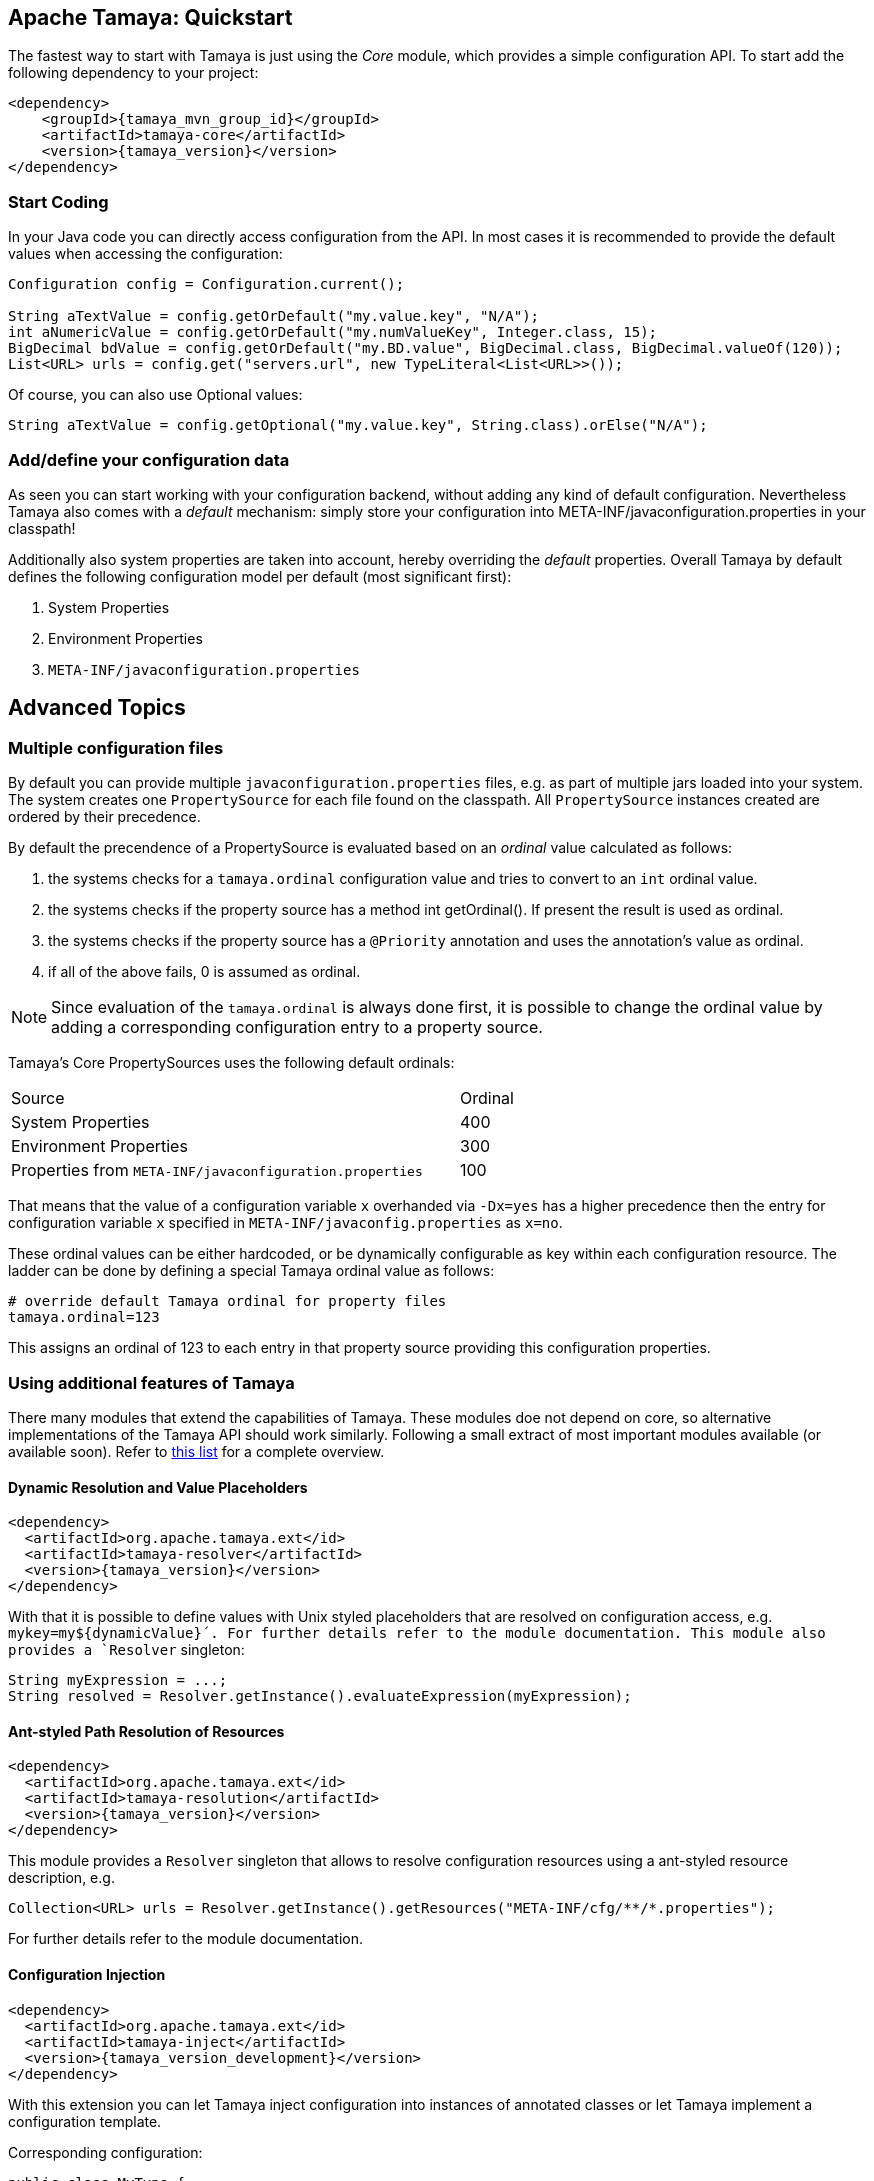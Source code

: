 :jbake-type: page
:jbake-status: published

== Apache Tamaya: Quickstart


The fastest way to start with Tamaya is just using the _Core_ module, which
provides a simple configuration API. To start add the following
dependency to your project:

[source, xml, subs=attributes+]
----
<dependency>
    <groupId>{tamaya_mvn_group_id}</groupId>
    <artifactId>tamaya-core</artifactId>
    <version>{tamaya_version}</version>
</dependency>
----

=== Start Coding

In your Java code you can directly access configuration from the API. In most cases it is recommended
to provide the default values when accessing the configuration:

[source,java]
----
Configuration config = Configuration.current();

String aTextValue = config.getOrDefault("my.value.key", "N/A");
int aNumericValue = config.getOrDefault("my.numValueKey", Integer.class, 15);
BigDecimal bdValue = config.getOrDefault("my.BD.value", BigDecimal.class, BigDecimal.valueOf(120));
List<URL> urls = config.get("servers.url", new TypeLiteral<List<URL>>());
----

Of course, you can also use +Optional+ values:

[source,java]
----
String aTextValue = config.getOptional("my.value.key", String.class).orElse("N/A");
----

=== Add/define your configuration data

As seen you can start working with your configuration backend, without adding any kind of
default configuration. Nevertheless Tamaya also comes with a _default_ mechanism:
simply store your configuration into +META-INF/javaconfiguration.properties+ in your classpath!


Additionally also system properties are taken into account, hereby overriding the _default_ properties.
Overall Tamaya by default defines the following configuration model per default (most significant first):

. System Properties
. Environment Properties
. `META-INF/javaconfiguration.properties`


== Advanced Topics

=== Multiple configuration files

By default you can provide multiple `javaconfiguration.properties` files, e.g. as part
of multiple jars loaded into your system. The system creates one
`PropertySource` for each file found on the classpath. All `PropertySource`
instances created are ordered by their precedence.

By default the precendence of a +PropertySource+ is evaluated based on an _ordinal_ value
calculated as follows:

. the systems checks for a `tamaya.ordinal` configuration value and tries to convert to
  an `int` ordinal value.
. the systems checks if the property source has a method +int getOrdinal()+. If present
  the result is used as ordinal.
. the systems checks if the property source has a `@Priority` annotation and uses the
  annotation's value as ordinal.
. if all of the above fails, +0+ is assumed as ordinal.

NOTE: Since evaluation of the `tamaya.ordinal` is always done first, it is possible to change
      the ordinal value by adding a corresponding configuration entry to a property source.

Tamaya's Core PropertySources uses the following default ordinals:

[width=70]
[cols="3,1", option="headers"]
|===
| Source                                                   | Ordinal
| System Properties                                        | 400
| Environment Properties                                   | 300
| Properties from `META-INF/javaconfiguration.properties`  | 100
|===

That means that the value of a configuration variable `x` overhanded via `-Dx=yes` has
a higher precedence then the entry for configuration variable `x` specified in
`META-INF/javaconfig.properties` as `x=no`.

These ordinal values can be either hardcoded, or be dynamically
configurable as key within each configuration resource. The ladder can be done by defining a special
Tamaya ordinal value as follows:

[source]
----
# override default Tamaya ordinal for property files
tamaya.ordinal=123
----

This assigns an ordinal of 123 to each entry in that property source providing this configuration
properties.

=== Using additional features of Tamaya

There many modules that extend the capabilities of
Tamaya. These modules doe not depend on core, so alternative
implementations of the Tamaya API should work similarly. Following a
small extract of most important modules available (or available soon).
Refer to link:extensions/extensions.html[this list] for a complete
overview.

==== Dynamic Resolution and Value Placeholders

[source, xml, subs=attributes+]
----
<dependency>
  <artifactId>org.apache.tamaya.ext</id>
  <artifactId>tamaya-resolver</artifactId>
  <version>{tamaya_version}</version>
</dependency>
----


With that it is possible to define values with Unix styled placeholders that are
resolved on configuration access, e.g.
`mykey=my${dynamicValue}´. For further details refer to the module documentation.
This module also provides a `Resolver` singleton:

[source,java]
----
String myExpression = ...;
String resolved = Resolver.getInstance().evaluateExpression(myExpression);
----


==== Ant-styled Path Resolution of Resources

[source, xml, subs=attributes+]
----
<dependency>
  <artifactId>org.apache.tamaya.ext</id>
  <artifactId>tamaya-resolution</artifactId>
  <version>{tamaya_version}</version>
</dependency>
----

This module provides a `Resolver` singleton that allows to
resolve configuration resources using a ant-styled resource
description, e.g.


[source, xml]
----
Collection<URL> urls = Resolver.getInstance().getResources("META-INF/cfg/**/*.properties");
----

For further details refer to the module documentation.


==== Configuration Injection

[source, xml, subs=attributes+]
----
<dependency>
  <artifactId>org.apache.tamaya.ext</id>
  <artifactId>tamaya-inject</artifactId>
  <version>{tamaya_version_development}</version>
</dependency>
----

With this extension you can let Tamaya inject configuration into instances of
annotated classes or let Tamaya implement a configuration template.

Corresponding configuration:

[source, xml]
----
public class MyType {
   @Config("my.key")
   private String typeName;

   public String getName() {
      return name;
   }
}

MyType type = new MyType();
ConfigurationInjector.getInstance().configure(type);
----

Or the same as template:

[source, xml]
----
public interface MyTypeTemplate {
   @Config("my.key")
   public String getName();
}

MyTypeTemplate type = ConfigurationInjector.getInstance().createTemplate(MyTypeTemplate.class);
----

Currently the following resolvers are available:

[width="60"]
[cols="1,4"]
|===
| Conf
| Cross-reference to another configuration entry

| URL
| Referencing a resource addressable by an URL.

| File
| Reference to a  file, replacing the expression with the file's text value.

| Resource
| Reference to classpath resource, replacing the expression with the resource's text value.

|===
